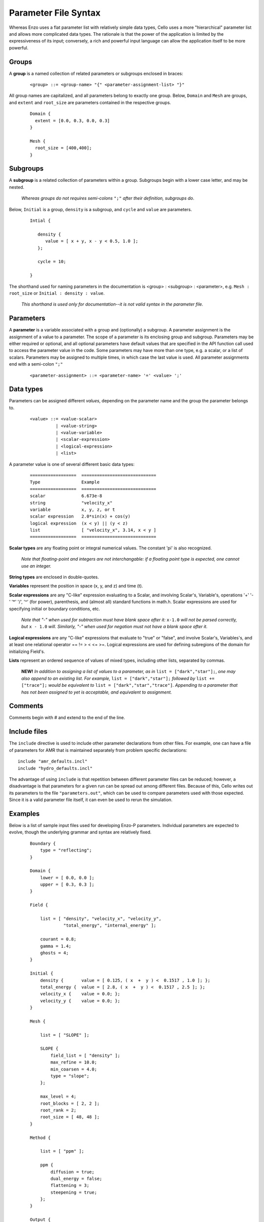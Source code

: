 Parameter File Syntax
---------------------

Whereas Enzo uses a flat parameter list with relatively simple data
types, Cello uses a more "hierarchical" parameter list and allows more
complicated data types. The rationale is that the power of the
application is limited by the expressiveness of its input; conversely,
a rich and powerful input language can allow the application itself to
be more powerful.

Groups
******

A **group** is a named collection of related parameters or subgroups enclosed in braces:

  ::

   <group> ::= <group-name> "{" <parameter-assignment-list> "}"

All group names are capitalized, and all parameters belong to exactly
one group. Below, ``Domain`` and ``Mesh`` are groups, and ``extent``
and ``root_size`` are parameters contained in the respective groups.

  ::

     Domain { 
       extent = [0.0, 0.3, 0.0, 0.3] 
     } 

     Mesh { 
       root_size = [400,400];
     }
      
Subgroups
*********

A **subgroup** is a related collection of parameters within a group.
Subgroups begin with a lower case letter, and may be nested.

   *Whereas groups do not requires semi-colons* ``";"`` *after their
   definition, subgroups do*.

Below, ``Initial`` is a group, ``density`` is a subgroup, and
``cycle`` and ``value`` are parameters.

 ::

  Intial {

     density {
        value = [ x + y, x - y < 0.5, 1.0 ];
     };

     cycle = 10;

  }

The shorthand used for naming parameters in the documentation is
<group> : <subgroup> : <parameter>, e.g. ``Mesh : root_size`` or
``Initial : density : value``.  

   *This shorthand is used only for documentation--it is not valid
   syntax in the parameter file.*

Parameters
**********

A **parameter** is a variable associated with a group and (optionally)
a subgroup. A parameter assignment is the assignment of a value to a
parameter. The scope of a parameter is its enclosing group and
subgroup.  Parameters may be either required or optional, and all
optional parameters have default values that are specified in the API
function call used to access the parameter value in the code.  Some
parameters may have more than one type, e.g. a scalar, or a list of
scalars.  Parameters may be assigned to multiple times, in which case
the last value is used.  All parameter assignments end with a
semi-colon ``";"``

  ::

    <parameter-assignment> ::= <parameter-name> '=' <value> ';'

Data types
**********

Parameters can be assigned different *values*, depending on the
parameter name and the group the parameter belongs to.

  ::

    <value> ::= <value-scalar>
              | <value-string>
              | <value-variable>
              | <scalar-expression>
              | <logical-expression>
              | <list>

A parameter value is one of several different basic data types:

  ::

    ==================	=============================
    Type         	Example
    ==================	=============================
    scalar 	        6.673e-8
    string         	"velocity_x"
    variable 	        x, y, z, or t
    scalar expression 	2.0*sin(x) + cos(y)
    logical expression 	(x < y) || (y < z)
    list 	        [ "velocity_x", 3.14, x < y ]
    ==================	=============================

**Scalar types** are any floating point or integral numerical values.  
The constant 'pi' is also recognized.

   *Note that floating-point and integers are not interchangable: if a
   floating point type is expected, one cannot use an integer.*

**String types** are enclosed in double-quotes. 

**Variables** represent the position in space (x, y, and z) and time
(t).

**Scalar expressions** are any "C-like" expression evaluating to a
Scalar, and involving Scalar's, Variable's, operations '+' '-' '*'
'/', '^' (for power), parenthesis, and (almost all) standard functions
in math.h. Scalar expressions are used for specifying initial or
boundary conditions, etc.

   *Note that "-" when used for subtraction must have blank space
   after it:* ``x-1.0`` *will not be parsed correctly, but* ``x -
   1.0`` *will.  Similarly, "-" when used for negation must not have a
   blank space after it.*

**Logical expressions** are any "C-like" expressions that evaluate to
"true" or "false", and involve Scalar's, Variables's, and at least one
relational operator == != > < <= >=. Logical expressions are used for
defining subregions of the domain for initializing Field's.

**Lists** represent an ordered sequence of values of mixed types, including other lists, separated by commas.

    **NEW!** *In addition to assigning a list of values to a parameter,     as in* ``list = ["dark","star"];``, *one may also append to an existing     list.  For example,* ``list = ["dark","star"];`` *followed by* ``list += ["trace"];`` *would be equivalent to* ``list = ["dark","star","trace"]``.   *Appending to a parameter that has not been assigned to yet is acceptable, and  equivalent to assignment.*

Comments
********

Comments begin with # and extend to the end of the line.

Include files
*************

The ``include`` directive is used to include other parameter
declarations from other files. For example, one can have a file of
parameters for AMR that is maintained separately from problem specific
declarations:

::

   include "amr_defaults.incl"
   include "hydro_defaults.incl"

The advantage of using ``include`` is that repetition between
different parameter files can be reduced; however, a disadvantage is
that parameters for a given run can be spread out among different
files.  Because of this, Cello writes out its parameters to the file
``"parameters.out"``, which can be used to compare parameters used
with those expected.  Since it is a valid parameter file itself, it
can even be used to rerun the simulation.


Examples
********

Below is a list of sample input files used for developing Enzo-P
parameters. Individual parameters are expected to evolve, though the
underlying grammar and syntax are relatively fixed.

  ::

      Boundary {
          type = "reflecting";
      }

      Domain {
          lower = [ 0.0, 0.0 ];
          upper = [ 0.3, 0.3 ];
      }

      Field {

          list = [ "density", "velocity_x", "velocity_y",
                   "total_energy", "internal_energy" ];

          courant = 0.8;
          gamma = 1.4;
          ghosts = 4;
      }

      Initial {
          density {       value = [ 0.125, ( x  +  y ) <  0.1517 , 1.0 ]; };
          total_energy {  value = [ 2.8, ( x  +  y ) <  0.1517 , 2.5 ]; };
          velocity_x {    value = 0.0; };
          velocity_y {    value = 0.0; };
      }

      Mesh {

          list = [ "SLOPE" ];

          SLOPE {
              field_list = [ "density" ];
              max_refine = 10.0;
              min_coarsen = 4.0;
              type = "slope";
          };

          max_level = 4;
          root_blocks = [ 2, 2 ];
          root_rank = 2;
          root_size = [ 48, 48 ];
      }

      Method {

          list = [ "ppm" ];

          ppm {
              diffusion = true;
              dual_energy = false;
              flattening = 3;
              steepening = true;
          };
      }

      Output {

          list = [ "DENSITY", "MESH" ];

          DENSITY {
              name = [ "implosion-d-%03d.png", "count" ];
              type = "image";
              image_type = "data";
              field_list = [ "density" ];
              colormap = [ 0.0, 0.0, 0.0,
                           1.0, 0.0, 0.0,
                           1.0, 1.0, 0.0,
                           1.0, 1.0, 1.0 ];
              schedule {
                  step = 10;
                  type = "interval";
                  var = "cycle";
              };
          };

          MESH {
              name = [ "implosion-mesh-%03d.png", "count" ];
              type = "image";
              image_type = "mesh";
              image_reduce_type = "max";
              image_size = [ 513, 513 ];
              colormap = [ 0.0, 0.0, 0.0,
                           0.0, 0.0, 1.0,
                           0.0, 1.0, 1.0, 
                           0.0, 1.0, 0.0,
                           1.0, 1.0, 0.0,
                           1.0, 0.0, 0.0 ];
              schedule {
                  step = 10;
                  type = "interval";
                  var = "cycle";
              };
          };

      }

      Stopping {
          cycle = 20;
          time = 2.50;
      }
